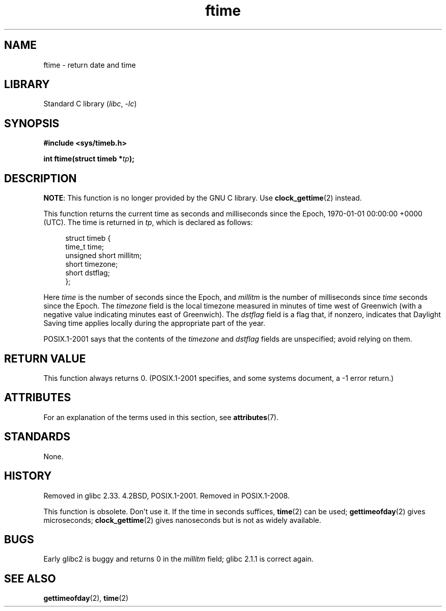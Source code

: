 '\" t
.\" Copyright (c) 1993 Michael Haardt
.\" (michael@moria.de)
.\" Fri Apr  2 11:32:09 MET DST 1993
.\"
.\" SPDX-License-Identifier: GPL-2.0-or-later
.\"
.\" Modified Sat Jul 24 14:23:14 1993 by Rik Faith (faith@cs.unc.edu)
.\" Modified Sun Oct 18 17:31:43 1998 by Andries Brouwer (aeb@cwi.nl)
.\" 2008-06-23, mtk, minor rewrites, added some details
.\"
.TH ftime 3 2024-05-02 "Linux man-pages (unreleased)"
.SH NAME
ftime \- return date and time
.SH LIBRARY
Standard C library
.RI ( libc ", " \-lc )
.SH SYNOPSIS
.nf
.B "#include <sys/timeb.h>"
.P
.BI "int ftime(struct timeb *" tp );
.fi
.SH DESCRIPTION
.BR NOTE :
This function is no longer provided by the GNU C library.
Use
.BR clock_gettime (2)
instead.
.P
This function returns the current time as seconds and milliseconds
since the Epoch, 1970-01-01 00:00:00 +0000 (UTC).
The time is returned in
.IR tp ,
which is declared as follows:
.P
.in +4n
.EX
struct timeb {
    time_t         time;
    unsigned short millitm;
    short          timezone;
    short          dstflag;
};
.EE
.in
.P
Here \fItime\fP is the number of seconds since the Epoch,
and \fImillitm\fP is the number of milliseconds since \fItime\fP
seconds since the Epoch.
The \fItimezone\fP field is the local timezone measured in minutes
of time west of Greenwich (with a negative value indicating minutes
east of Greenwich).
The \fIdstflag\fP field
is a flag that, if nonzero, indicates that Daylight Saving time
applies locally during the appropriate part of the year.
.P
POSIX.1-2001 says that the contents of the \fItimezone\fP and \fIdstflag\fP
fields are unspecified; avoid relying on them.
.SH RETURN VALUE
This function always returns 0.
(POSIX.1-2001 specifies, and some systems document, a \-1 error return.)
.SH ATTRIBUTES
For an explanation of the terms used in this section, see
.BR attributes (7).
.TS
allbox;
lbx lb lb
l l l.
Interface	Attribute	Value
T{
.na
.nh
.BR ftime ()
T}	Thread safety	MT-Safe
.TE
.SH STANDARDS
None.
.SH HISTORY
Removed in glibc 2.33.
4.2BSD, POSIX.1-2001.
Removed in POSIX.1-2008.
.P
This function is obsolete.
Don't use it.
If the time in seconds
suffices,
.BR time (2)
can be used;
.BR gettimeofday (2)
gives microseconds;
.BR clock_gettime (2)
gives nanoseconds but is not as widely available.
.SH BUGS
Early glibc2 is buggy and returns 0 in the
.I millitm
field;
glibc 2.1.1 is correct again.
.\" .SH HISTORY
.\" The
.\" .BR ftime ()
.\" function appeared in 4.2BSD.
.SH SEE ALSO
.BR gettimeofday (2),
.BR time (2)
